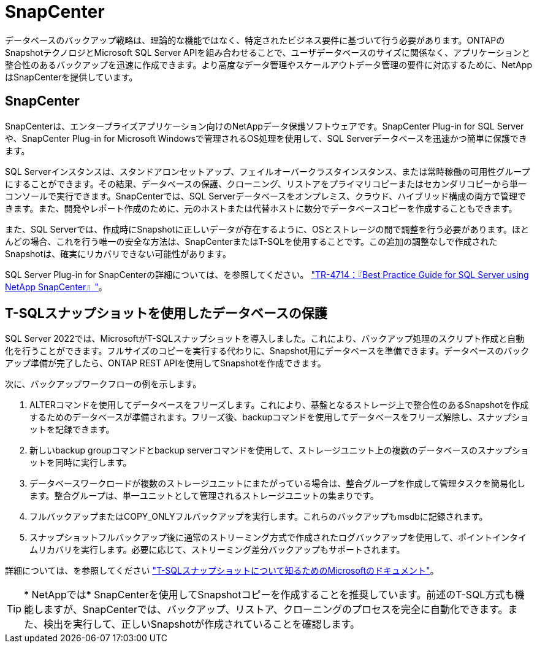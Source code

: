= SnapCenter
:allow-uri-read: 


[role="lead"]
データベースのバックアップ戦略は、理論的な機能ではなく、特定されたビジネス要件に基づいて行う必要があります。ONTAPのSnapshotテクノロジとMicrosoft SQL Server APIを組み合わせることで、ユーザデータベースのサイズに関係なく、アプリケーションと整合性のあるバックアップを迅速に作成できます。より高度なデータ管理やスケールアウトデータ管理の要件に対応するために、NetAppはSnapCenterを提供しています。



== SnapCenter

SnapCenterは、エンタープライズアプリケーション向けのNetAppデータ保護ソフトウェアです。SnapCenter Plug-in for SQL Serverや、SnapCenter Plug-in for Microsoft Windowsで管理されるOS処理を使用して、SQL Serverデータベースを迅速かつ簡単に保護できます。

SQL Serverインスタンスは、スタンドアロンセットアップ、フェイルオーバークラスタインスタンス、または常時稼働の可用性グループにすることができます。その結果、データベースの保護、クローニング、リストアをプライマリコピーまたはセカンダリコピーから単一コンソールで実行できます。SnapCenterでは、SQL Serverデータベースをオンプレミス、クラウド、ハイブリッド構成の両方で管理できます。また、開発やレポート作成のために、元のホストまたは代替ホストに数分でデータベースコピーを作成することもできます。

また、SQL Serverでは、作成時にSnapshotに正しいデータが存在するように、OSとストレージの間で調整を行う必要があります。ほとんどの場合、これを行う唯一の安全な方法は、SnapCenterまたはT-SQLを使用することです。この追加の調整なしで作成されたSnapshotは、確実にリカバリできない可能性があります。

SQL Server Plug-in for SnapCenterの詳細については、を参照してください。 link:https://www.netapp.com/pdf.html?item=/media/12400-tr4714.pdf["TR-4714：『Best Practice Guide for SQL Server using NetApp SnapCenter』"^]。



== T-SQLスナップショットを使用したデータベースの保護

SQL Server 2022では、MicrosoftがT-SQLスナップショットを導入しました。これにより、バックアップ処理のスクリプト作成と自動化を行うことができます。フルサイズのコピーを実行する代わりに、Snapshot用にデータベースを準備できます。データベースのバックアップ準備が完了したら、ONTAP REST APIを使用してSnapshotを作成できます。

次に、バックアップワークフローの例を示します。

. ALTERコマンドを使用してデータベースをフリーズします。これにより、基盤となるストレージ上で整合性のあるSnapshotを作成するためのデータベースが準備されます。フリーズ後、backupコマンドを使用してデータベースをフリーズ解除し、スナップショットを記録できます。
. 新しいbackup groupコマンドとbackup serverコマンドを使用して、ストレージユニット上の複数のデータベースのスナップショットを同時に実行します。
. データベースワークロードが複数のストレージユニットにまたがっている場合は、整合グループを作成して管理タスクを簡易化します。整合グループは、単一ユニットとして管理されるストレージユニットの集まりです。
. フルバックアップまたはCOPY_ONLYフルバックアップを実行します。これらのバックアップもmsdbに記録されます。
. スナップショットフルバックアップ後に通常のストリーミング方式で作成されたログバックアップを使用して、ポイントインタイムリカバリを実行します。必要に応じて、ストリーミング差分バックアップもサポートされます。


詳細については、を参照してください link:https://learn.microsoft.com/en-us/sql/relational-databases/databases/create-a-database-snapshot-transact-sql?view=sql-server-ver16["T-SQLスナップショットについて知るためのMicrosoftのドキュメント"^]。


TIP: * NetAppでは* SnapCenterを使用してSnapshotコピーを作成することを推奨しています。前述のT-SQL方式も機能しますが、SnapCenterでは、バックアップ、リストア、クローニングのプロセスを完全に自動化できます。また、検出を実行して、正しいSnapshotが作成されていることを確認します。
